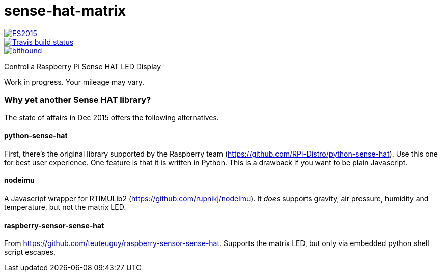 = sense-hat-matrix

image::https://img.shields.io/badge/ES-2015-brightgreen.svg[ES2015, link="http://www.ecma-international.org/ecma-262/6.0/index.html"]

image::https://img.shields.io/travis/jhinrichsen/sense-hat-matrix.svg[Travis build status, link="https://travis-ci.org/jhinrichsen/sense-hat-matrix"]

image::https://www.bithound.io/github/jhinrichsen/sense-hat-matrix/badges/score.svg[bithound, link="https://www.bithound.io/github/jhinrichsen/sense-hat-matrix"]


Control a Raspberry Pi Sense HAT LED Display

Work in progress. Your mileage may vary.

=== Why yet another Sense HAT library?

The state of affairs in Dec 2015 offers the following alternatives.

==== python-sense-hat

First, there's the original library supported by the Raspberry team 
(https://github.com/RPi-Distro/python-sense-hat).
Use this one for best user experience.
One feature is that it is written in Python.
This is a drawback if you want to be plain Javascript.

==== nodeimu

A Javascript wrapper for RTIMULib2 (https://github.com/rupnikj/nodeimu).
It _does_ supports gravity, air pressure, humidity and temperature, but not the matrix LED.

==== raspberry-sensor-sense-hat

From https://github.com/teuteuguy/raspberry-sensor-sense-hat.
Supports the matrix LED, but only via embedded python shell script escapes.

